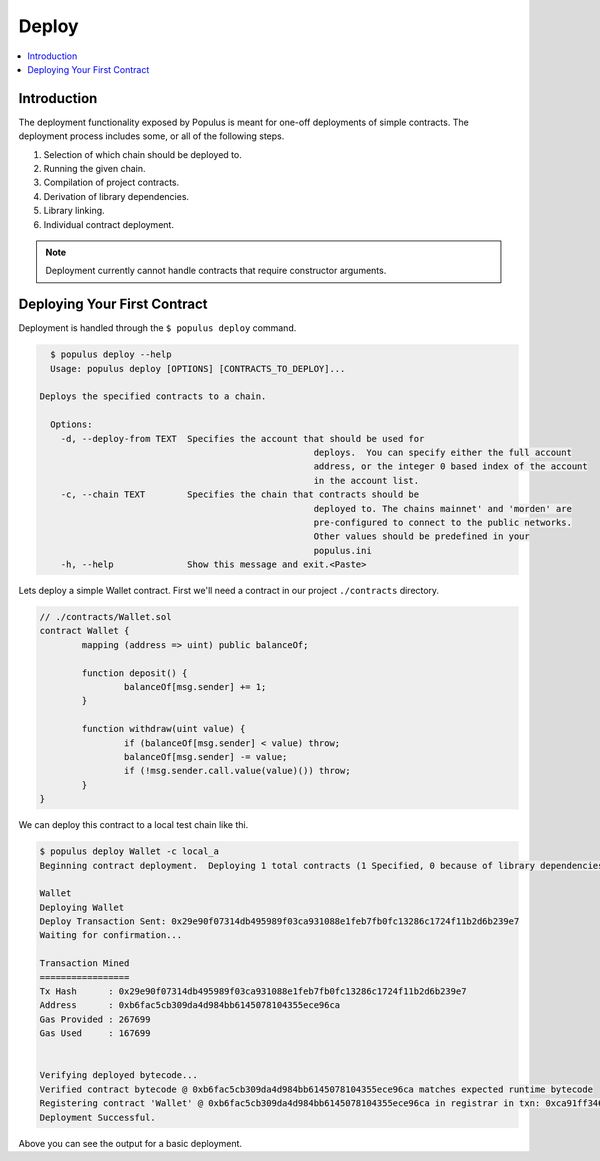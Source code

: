 Deploy
======

.. contents:: :local:

Introduction
------------

The deployment functionality exposed by Populus is meant for one-off
deployments of simple contracts.  The deployment process includes some, or all
of the following steps.

#. Selection of which chain should be deployed to.
#. Running the given chain.
#. Compilation of project contracts.
#. Derivation of library dependencies.
#. Library linking.
#. Individual contract deployment.

.. note::

    Deployment currently cannot handle contracts that require constructor arguments.


Deploying Your First Contract
-----------------------------

Deployment is handled through the ``$ populus deploy`` command.


.. code-block:: shell

	$ populus deploy --help
	Usage: populus deploy [OPTIONS] [CONTRACTS_TO_DEPLOY]...

      Deploys the specified contracts to a chain.

	Options:
	  -d, --deploy-from TEXT  Specifies the account that should be used for
							  deploys.  You can specify either the full account
							  address, or the integer 0 based index of the account
							  in the account list.
	  -c, --chain TEXT        Specifies the chain that contracts should be
							  deployed to. The chains mainnet' and 'morden' are
							  pre-configured to connect to the public networks.
							  Other values should be predefined in your
							  populus.ini
	  -h, --help              Show this message and exit.<Paste>


Lets deploy a simple Wallet contract.  First we'll need a contract in our
project ``./contracts`` directory.

.. code-block:: solidity

	// ./contracts/Wallet.sol
	contract Wallet {
		mapping (address => uint) public balanceOf;

		function deposit() {
			balanceOf[msg.sender] += 1;
		}

		function withdraw(uint value) {
			if (balanceOf[msg.sender] < value) throw;
			balanceOf[msg.sender] -= value;
			if (!msg.sender.call.value(value)()) throw;
		}
	}


We can deploy this contract to a local test chain like thi.

.. code-block:: shell

	$ populus deploy Wallet -c local_a
	Beginning contract deployment.  Deploying 1 total contracts (1 Specified, 0 because of library dependencies).

	Wallet
	Deploying Wallet
	Deploy Transaction Sent: 0x29e90f07314db495989f03ca931088e1feb7fb0fc13286c1724f11b2d6b239e7
	Waiting for confirmation...

	Transaction Mined
	=================
	Tx Hash      : 0x29e90f07314db495989f03ca931088e1feb7fb0fc13286c1724f11b2d6b239e7
	Address      : 0xb6fac5cb309da4d984bb6145078104355ece96ca
	Gas Provided : 267699
	Gas Used     : 167699


	Verifying deployed bytecode...
	Verified contract bytecode @ 0xb6fac5cb309da4d984bb6145078104355ece96ca matches expected runtime bytecode
	Registering contract 'Wallet' @ 0xb6fac5cb309da4d984bb6145078104355ece96ca in registrar in txn: 0xca91ff346d63d9cec452ba94d8b2e650d8169b9b14fdf5ca76f770c1ce3a997f ... DONE
	Deployment Successful.


Above you can see the output for a basic deployment.
